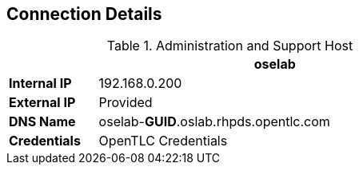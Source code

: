 :noaudio:
== Connection Details
.Administration and Support Host
[options="header",cols ="1,4",width="65"]
|=======================
||oselab
|*Internal IP*|192.168.0.200
|*External IP*|Provided
|*DNS Name*|oselab-*GUID*.oslab.rhpds.opentlc.com
|*Credentials*|OpenTLC Credentials
|=======================

ifdef::showscript[]

endif::showscript[]


